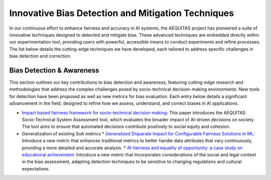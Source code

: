 Innovative Bias Detection and Mitigation Techniques
=================================================

In our continuous effort to enhance fairness and accuracy in AI systems, the AEQUITAS project has pioneered a suite of innovative techniques designed to detected and mitigate bias. These advanced techniques are embedded directly within our experimentation tool, providing users with powerful, accessible means to conduct experiments and refine processes. The list below details the cutting-edge techniques we have developed, each tailored to address specific challenges in bias detection and correction.

Bias Detection & Awareness
------

This section outlines our key contributions to bias detection and awareness, featuring cutting-edge research and methodologies that address the complex challenges posed by socio-technical decision-making environments. New tools for detection have been proposed as well as new metrics for bias evaluation. Each entry below details a significant advancement in the field, designed to refine how we assess, understand, and correct biases in AI applications.

* `Impact based fairness framework for socio-technical decision making <https://ceur-ws.org/Vol-3523/paper12.pdf>`_: This paper introduces the AEQUITAS Socio-Technical System Assessment tool, which evaluates the broader impact of AI-driven decisions on society. The tool aims to ensure that automated decisions contribute positively to social equity and cohesion.

* Generalization of existing SoA metrics
  * `Generalized Disparate Impact for Configurable Fairness Solutions in ML <https://proceedings.mlr.press/v202/giuliani23a/giuliani23a.pdf>`_: Introduce a new metric that enhances traditional metrics to better handle data attributes that vary continuously, providing a more detailed and accurate analysis.
  * `AI-fairness and equality of opportunity: a case study on educational achievement <https://ceur-ws.org/Vol-3808/paper17.pdf>`_: Introduce a new metric that Incorporates considerations of the social and legal context in the bias assessment, adapting detection techniques to be sensitive to changing regulations and cultural expectations.
